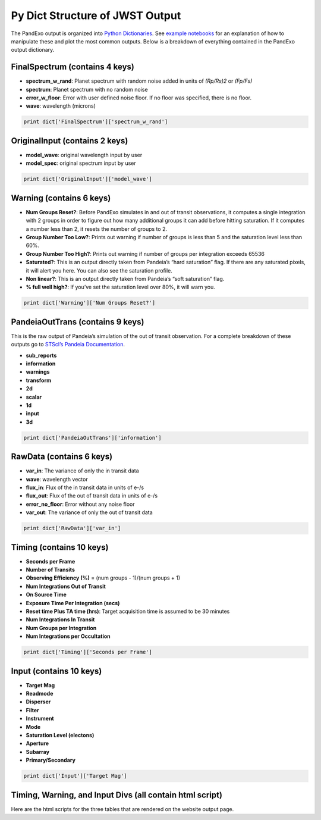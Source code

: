 Py Dict Structure of JWST Output
================================

The PandExo output is organized into `Python Dictionaries`_. See
`example notebooks`_ for an explanation of how to manipulate these and
plot the most common outputs. Below is a breakdown of everything
contained in the PandExo output dictionary. 

FinalSpectrum (contains 4 keys)
~~~~~~~~~~~~~~~~~~~~~~~~~~~~~~~

-  **spectrum\_w\_rand**: Planet spectrum with random noise added in
   units of *(Rp/Rs)2* or *(Fp/Fs)*
-  **spectrum**: Planet spectrum with no random noise
-  **error\_w\_floor**: Error with user defined noise floor. If no floor
   was specified, there is no floor.
-  **wave**: wavelength (microns)

.. code:: python 

    print dict['FinalSpectrum']['spectrum_w_rand'] 

OriginalInput (contains 2 keys)
~~~~~~~~~~~~~~~~~~~~~~~~~~~~~~~

-  **model\_wave**: original wavelength input by user
-  **model\_spec**: original spectrum input by user

.. code:: python 

    print dict['OriginalInput']['model_wave']

Warning (contains 6 keys)
~~~~~~~~~~~~~~~~~~~~~~~~~

-  **Num Groups Reset?**: Before PandExo simulates in and out of transit
   observations, it computes a single integration with 2 groups in order
   to figure out how many additional groups it can add before hitting
   saturation. If it computes a number less than 2, it resets the number
   of groups to 2.
-  **Group Number Too Low?**: Prints out warning if number of groups is
   less than 5 and the saturation level less than 60%.
-  **Group Number Too High?**: Prints out warning if number of groups
   per integration exceeds 65536
-  **Saturated?**: This is an output directly taken from Pandeia’s “hard
   saturation” flag. If there are any saturated pixels, it will alert
   you here. You can also see the saturation profile.
-  **Non linear?**: This is an output directly taken from Pandeia’s
   “soft saturation” flag.
-  **% full well high?**: If you’ve set the saturation level over 80%,
   it will warn you.

.. code:: python 

    print dict['Warning']['Num Groups Reset?']

PandeiaOutTrans (contains 9 keys)
~~~~~~~~~~~~~~~~~~~~~~~~~~~~~~~~~

This is the raw output of Pandeia’s simulation of the out of transit
observation. For a complete breakdown of these outputs go to `STScI’s
Pandeia Documentation`_. 

- **sub\_reports** 
- **information** 
- **warnings** 
- **transform** 
- **2d** 
- **scalar** 
- **1d** 
- **input**
- **3d**

.. code:: python 

    print dict['PandeiaOutTrans']['information']

RawData (contains 6 keys)
~~~~~~~~~~~~~~~~~~~~~~~~~

-  **var\_in**: The variance of only the in transit data
-  **wave**: wavelength vector
-  **flux\_in**: Flux of the in transit data in units of e-/s
-  **flux\_out**: Flux of the out of transit data in units of e-/s
-  **error\_no\_floor**: Error without any noise floor
-  **var\_out**: The variance of only the out of transit data

.. code:: python
    
    print dict['RawData']['var_in']    

Timing (contains 10 keys)
~~~~~~~~~~~~~~~~~~~~~~~~~

-  **Seconds per Frame**
-  **Number of Transits**
-  **Observing Efficiency (%)** = (num groups - 1)/(num groups + 1)
-  **Num Integrations Out of Transit**
-  **On Source Time**
-  **Exposure Time Per Integration (secs)**
-  **Reset time Plus TA time (hrs)**: Target acquisition time is assumed
   to be 30 minutes
-  **Num Integrations In Transit**
-  **Num Groups per Integration**
-  **Num Integrations per Occultation**

.. code:: python 
  
    print dict['Timing']['Seconds per Frame']

Input (contains 10 keys)
~~~~~~~~~~~~~~~~~~~~~~~~

-  **Target Mag**
-  **Readmode**
-  **Disperser**
-  **Filter**
-  **Instrument**
-  **Mode**
-  **Saturation Level (electons)**
-  **Aperture**
-  **Subarray**
-  **Primary/Secondary**

.. code:: python
 
    print dict['Input']['Target Mag']

Timing, Warning, and Input Divs (all contain html script)
~~~~~~~~~~~~~~~~~~~~~~~~~~~~~~~~~~~~~~~~~~~~~~~~~~~~~~~~~

Here are the html scripts for the three tables that are rendered on the
website output page.

.. _Python Dictionaries: http://www.tutorialspoint.com/python/python_dictionary.htm
.. _example notebooks: https://github.com/natashabatalha/PandExo/wiki/Notebooks
.. _STScI’s Pandeia Documentation: https://jwst.etc.stsci.edu
